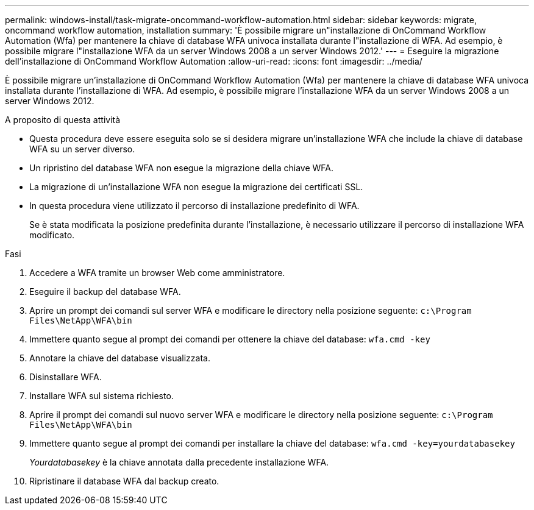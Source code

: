 ---
permalink: windows-install/task-migrate-oncommand-workflow-automation.html 
sidebar: sidebar 
keywords: migrate, oncommand workflow automation, installation 
summary: 'È possibile migrare un"installazione di OnCommand Workflow Automation (Wfa) per mantenere la chiave di database WFA univoca installata durante l"installazione di WFA. Ad esempio, è possibile migrare l"installazione WFA da un server Windows 2008 a un server Windows 2012.' 
---
= Eseguire la migrazione dell'installazione di OnCommand Workflow Automation
:allow-uri-read: 
:icons: font
:imagesdir: ../media/


[role="lead"]
È possibile migrare un'installazione di OnCommand Workflow Automation (Wfa) per mantenere la chiave di database WFA univoca installata durante l'installazione di WFA. Ad esempio, è possibile migrare l'installazione WFA da un server Windows 2008 a un server Windows 2012.

.A proposito di questa attività
* Questa procedura deve essere eseguita solo se si desidera migrare un'installazione WFA che include la chiave di database WFA su un server diverso.
* Un ripristino del database WFA non esegue la migrazione della chiave WFA.
* La migrazione di un'installazione WFA non esegue la migrazione dei certificati SSL.
* In questa procedura viene utilizzato il percorso di installazione predefinito di WFA.
+
Se è stata modificata la posizione predefinita durante l'installazione, è necessario utilizzare il percorso di installazione WFA modificato.



.Fasi
. Accedere a WFA tramite un browser Web come amministratore.
. Eseguire il backup del database WFA.
. Aprire un prompt dei comandi sul server WFA e modificare le directory nella posizione seguente: `c:\Program Files\NetApp\WFA\bin`
. Immettere quanto segue al prompt dei comandi per ottenere la chiave del database: `wfa.cmd -key`
. Annotare la chiave del database visualizzata.
. Disinstallare WFA.
. Installare WFA sul sistema richiesto.
. Aprire il prompt dei comandi sul nuovo server WFA e modificare le directory nella posizione seguente: `c:\Program Files\NetApp\WFA\bin`
. Immettere quanto segue al prompt dei comandi per installare la chiave del database: `wfa.cmd -key=yourdatabasekey`
+
_Yourdatabasekey_ è la chiave annotata dalla precedente installazione WFA.

. Ripristinare il database WFA dal backup creato.

